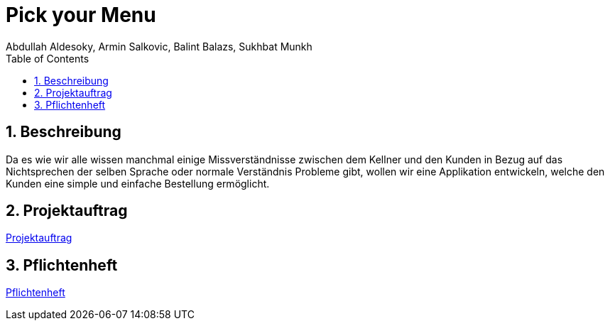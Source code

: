 = Pick your Menu
Abdullah Aldesoky, Armin Salkovic, Balint Balazs, Sukhbat Munkh
:toc: left
:sectnums:

== Beschreibung
Da es wie wir alle wissen manchmal einige Missverständnisse zwischen dem Kellner und den Kunden
in Bezug auf das Nichtsprechen der selben Sprache oder normale Verständnis Probleme gibt, wollen wir eine Applikation entwickeln, welche den Kunden eine simple und einfache Bestellung ermöglicht.

== Projektauftrag

xref:Projektauftrag.adoc[Projektauftrag]

== Pflichtenheft

xref:Pflichtenheft.adoc[Pflichtenheft]